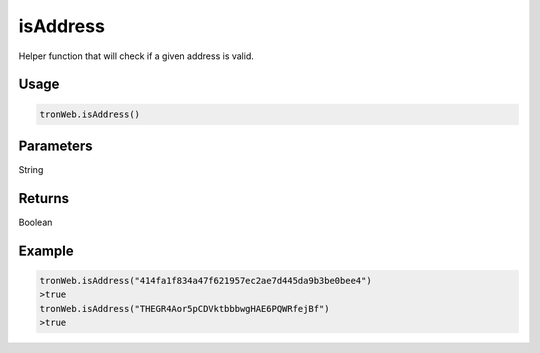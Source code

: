 isAddress
==========

Helper function that will check if a given address is valid.

-------
Usage
-------

.. code-block:: javascript
  
  tronWeb.isAddress()

--------------
Parameters
--------------

String

-------
Returns
-------

Boolean

-------
Example
-------

.. code-block:: javascript

  tronWeb.isAddress("414fa1f834a47f621957ec2ae7d445da9b3be0bee4")
  >true
  tronWeb.isAddress("THEGR4Aor5pCDVktbbbwgHAE6PQWRfejBf")
  >true
